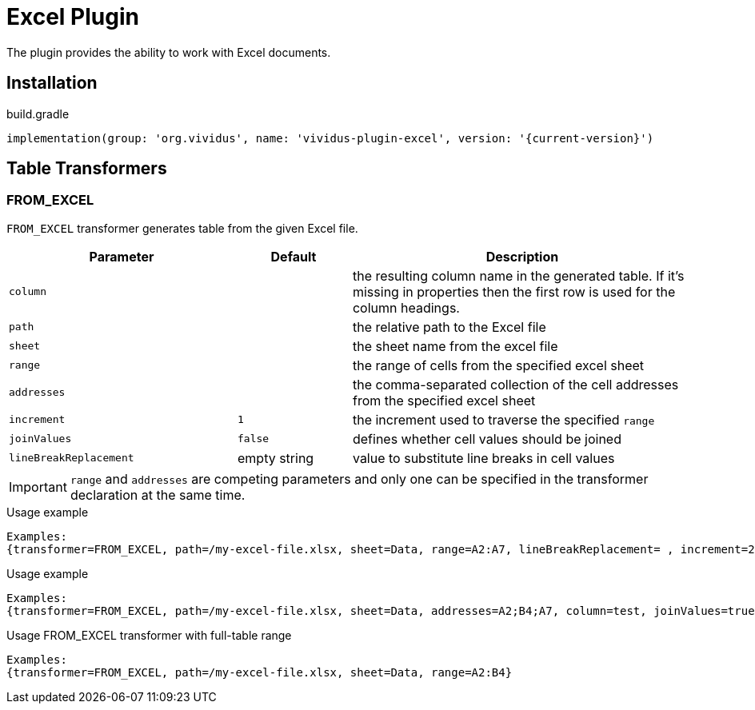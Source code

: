 = Excel Plugin

The plugin provides the ability to work with Excel documents.

== Installation

.build.gradle
[source,gradle,subs="attributes+"]
----
implementation(group: 'org.vividus', name: 'vividus-plugin-excel', version: '{current-version}')
----

== Table Transformers
=== FROM_EXCEL

`FROM_EXCEL` transformer generates table from the given Excel file.

[cols="2,1,3", options="header"]
|===
|Parameter
|Default
|Description

|`column`
|
|the resulting column name in the generated table. If it's missing in properties then the first row is used for the column headings.

|`path`
|
|the relative path to the Excel file

|`sheet`
|
|the sheet name from the excel file

|`range`
|
|the range of cells from the specified excel sheet

|`addresses`
|
|the comma-separated collection of the cell addresses from the specified excel sheet

|`increment`
|`1`
|the increment used to traverse the specified `range`

|`joinValues`
|`false`
|defines whether cell values should be joined

|`lineBreakReplacement`
|empty string
|value to substitute line breaks in cell values
|===

[IMPORTANT]
`range` and `addresses` are competing parameters and only one can be specified in the transformer declaration at the same time.

.Usage example
----
Examples:
{transformer=FROM_EXCEL, path=/my-excel-file.xlsx, sheet=Data, range=A2:A7, lineBreakReplacement= , increment=2, column=test}
----

.Usage example
----
Examples:
{transformer=FROM_EXCEL, path=/my-excel-file.xlsx, sheet=Data, addresses=A2;B4;A7, column=test, joinValues=true}
----

.Usage FROM_EXCEL transformer with full-table range
----
Examples:
{transformer=FROM_EXCEL, path=/my-excel-file.xlsx, sheet=Data, range=A2:B4}
----
